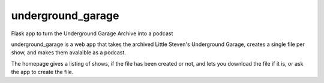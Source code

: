 underground_garage
==================

Flask app to turn the Underground Garage Archive into a podcast

.. image:: https://img.shields.io/travis/abkfenris/underground_garage.svg
    :target: https://travis-ci.org/abkfenris/underground_garage
.. image:: https://img.shields.io/coveralls/abkfenris/underground_garage.svg
    :target: https://coveralls.io/r/abkfenris/underground_garage
.. image:: https://img.shields.io/github/issues/abkfenris/underground_garage.svg
    :target: https://github.com/abkfenris/underground_garage/issues
.. image:: https://landscape.io/github/abkfenris/underground_garage/master/landscape.svg?style=flat
   :target: https://landscape.io/github/abkfenris/underground_garage/master
   :alt: Code Health
.. image:: https://img.shields.io/badge/license-MIT-blue.svg
   :target: https://github.com/abkfenris/underground_garage

underground_garage is a web app that takes the archived Little Steven's
Underground Garage, creates a single file per show, and makes them avalaible as
a podcast.

The homepage gives a listing of shows, if the file has been created or not, and
lets you download the file if it is, or ask the app to create the file.
